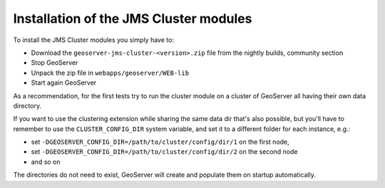 .. module:: jms.installation

.. _jms.installation:

Installation of the JMS Cluster modules
=======================================

To install the JMS Cluster modules you simply have to:

* Download the ``geoserver-jms-cluster-<version>.zip`` file from the nightly builds, community section
* Stop GeoServer
* Unpack the zip file in ``webapps/geoserver/WEB-lib``
* Start again GeoServer

As a recommendation, for the first tests try to run the cluster module on a cluster
of GeoServer all having their own data directory.

If you want to use the clustering extension while sharing the same data dir that's also possible,
but you'll have to remember to use the ``CLUSTER_CONFIG_DIR`` system variable, and set it
to a different folder for each instance, e.g.:

* set ``-DGEOSERVER_CONFIG_DIR=/path/to/cluster/config/dir/1`` on the first node, 
* set ``-DGEOSERVER_CONFIG_DIR=/path/to/cluster/config/dir/2`` on the second node
* and so on

The directories do not need to exist, GeoServer will create and populate them on
startup automatically.